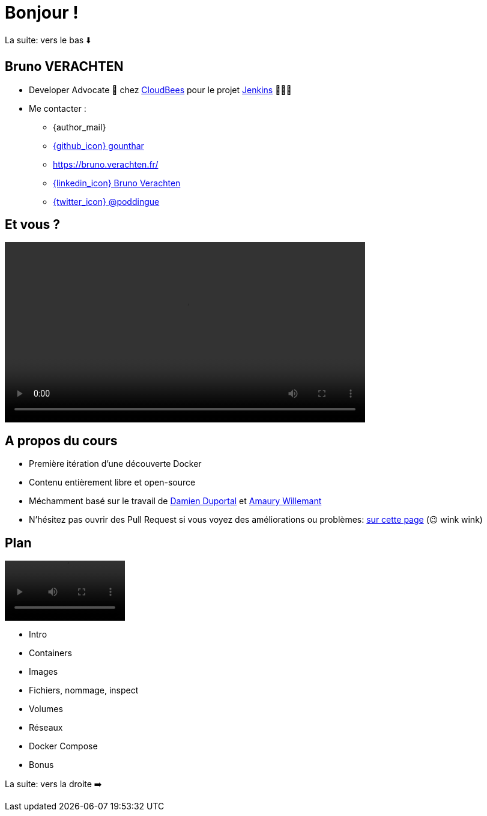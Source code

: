 [{invert}]
= Bonjour !

[.small]
La suite: vers le bas ⬇️

[{invert}]
== Bruno VERACHTEN

* Developer Advocate 🥑 chez https://www.cloudbees.com[CloudBees,window="_blank"] pour le projet link:https://www.jenkins.io/[Jenkins,window="_blank"] 👨🏻‍⚖️

* Me contacter :
** {author_mail}
** link:https://github.com/gounthar[{github_icon} gounthar,window="_blank"]
** link:https://bruno.verachten.fr/[]
** link:https://fr.linkedin.com/in/poddingue[{linkedin_icon} Bruno Verachten,window=_blank]
** link:https://twitter.com/poddingue[{twitter_icon} @poddingue,window=_blank]

== Et vous ?

video::yourturn.mp4[width="600",options="autoplay,loop,nocontrols"]

== A propos du cours

* Première itération d'une découverte Docker

* Contenu entièrement libre et open-source

* Méchamment basé sur le travail de https://github.com/dduportal[Damien Duportal] et https://www.linkedin.com/in/awillemant/?originalSubdomain=fr[Amaury Willemant]

[.small]
** N'hésitez pas ouvrir des Pull Request si vous voyez des améliorations ou problèmes: link:{repositoryUrl}/pulls[sur cette page,window="_blank"] (😉 wink wink)

== Plan

video::plan.mp4[width="200",options="autoplay,loop,nocontrols"]

* Intro
* Containers
* Images
* Fichiers, nommage, inspect
* Volumes
* Réseaux
* Docker Compose
* Bonus


[.small]
La suite: vers la droite ➡️
